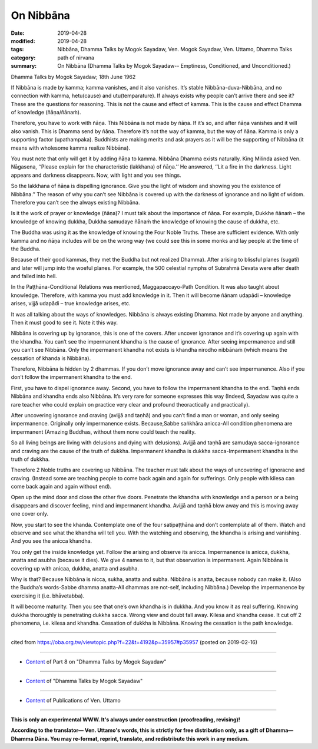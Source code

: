 ==========================================
On Nibbāna
==========================================

:date: 2019-04-28
:modified: 2019-04-28
:tags: Nibbāna, Dhamma Talks by Mogok Sayadaw, Ven. Mogok Sayadaw, Ven. Uttamo, Dhamma Talks
:category: path of nirvana
:summary: On Nibbāna (Dhamma Talks by Mogok Sayadaw-- Emptiness, Conditioned, and Unconditioned.)

Dhamma Talks by Mogok Sayadaw; 18th June 1962

If Nibbāna is made by kamma; kamma vanishes, and it also vanishes. It’s stable Nibbāna-duva-Nibbāna, and no connection with kamma, hetu(cause) and utu(temparature). If always exists why people can’t arrive there and see it? These are the questions for reasoning. This is not the cause and effect of kamma. This is the cause and effect Dhamma of knowledge (ñāṇa/ñānaṁ). 

Therefore, you have to work with ñāṇa. This Nibbāna is not made by ñāṇa. If it’s so, and after ñāṇa vanishes and it will also vanish. This is Dhamma send by ñāṇa. Therefore it’s not the way of kamma, but the way of ñāṇa. Kamma is only a supporting factor (upathampaka). Buddhists are making merits and ask prayers as it will be the supporting of Nibbāna (it means with wholesome kamma realize Nibbāna). 

You must note that only will get it by adding ñāṇa to kamma. Nibbāna Dhamma exists naturally. King Milinda asked Ven. Nāgasena, ‘‘Please explain for the characteristic (lakkhana) of ñāṇa.’’ He answered, ‘‘Lit a fire in the darkness. Light appears and darkness disappears. Now, with light and you see things. 

So the lakkhana of ñāṇa is dispelling ignorance. Give you the light of wisdom and showing you the existence of Nibbāna.’’ The reason of why you can’t see Nibbāna is covered up with the darkness of ignorance and no light of widom. Therefore you can’t see the always existing Nibbāna. 

Is it the work of prayer or knowledge (ñāṇa)? I must talk about the importance of ñāṇa. For example, Dukkhe ñānaṁ – the knowledge of knowing dukkha, Dukkha samudaye ñānaṁ the knowledge of knowing the cause of dukkha, etc. 

The Buddha was using it as the knowledge of knowing the Four Noble Truths. These are sufficient evidence. With only kamma and no ñāṇa includes will be on the wrong way (we could see this in some monks and lay people at the time of the Buddha. 

Because of their good kammas, they met the Buddha but not realized Dhamma). After arising to blissful planes (sugati) and later will jump into the woeful planes. For example, the 500 celestial nymphs of Subrahmā Devata were after death and falled into hell.

In the Paṭṭhāna-Conditional Relations was mentioned, Maggapaccayo-Path Condition. It was also taught about knowledge. Therefore, with kamma you must add knowledge in it. Then it will become ñānam udapādi – knowledge arises, vijjā udapādi – true knowledge arises, etc. 

It was all talking about the ways of knowledges. Nibbāna is always existing Dhamma. Not made by anyone and anything. Then it must good to see it. Note it this way. 

Nibbāna is covering up by ignorance, this is one of the covers. After uncover ignorance and it’s covering up again with the khandha. You can’t see the impermanent khandha is the cause of ignorance. After seeing impermanence and still you can’t see Nibbāna. Only the impermanent khandha not exists is khandha nirodho nibbānaṁ (which means the cessation of khanda is Nibbāna). 

Therefore, Nibbāna is hidden by 2 dhammas. If you don’t move ignorance away and can’t see impermanence. Also if you don’t follow the impermanent khandha to the end. 

First, you have to dispel ignorance away. Second, you have to follow the impermanent khandha to the end. Taṇhā ends Nibbāna and khandha ends also Nibbāna. It’s very rare for someone expresses this way (Indeed, Sayadaw was quite a rare teacher who could explain on practice very clear and profound theoractically and practically). 

After uncovering ignorance and craving (avijjā and taṇhā) and you can’t find a man or woman, and only seeing impermanence. Originally only impermanence exists. Because,Sabbe saṅkhāra anicca-All condition phenomena are impermanent (Amazing Buddhas, without them none could teach the reality. 

So all living beings are living with delusions and dying with delusions). Avijjā and taṇhā are samudaya sacca-ignorance and craving are the cause of the truth of dukkha. Impermanent khandha is dukkha sacca-Impermanent khandha is the truth of dukkha. 

Therefore 2 Noble truths are covering up Nibbāna. The teacher must talk about the ways of uncovering of ignoracne and craving. (Instead some are teaching people to come back again and again for sufferings. Only people with kilesa can come back again and again without end).

Open up the mind door and close the other five doors. Penetrate the khandha with knowledge and a person or a being disappears and discover feeling, mind and impermanent khandha. Avijjā and taṇhā blow away and this is moving away one cover only. 

Now, you start to see the khanda. Contemplate one of the four satipaṭṭhāna and don’t contemplate all of them. Watch and observe and see what the khandha will tell you. With the watching and observing, the khandha is arising and vanishing. And you see the anicca khandha. 

You only get the inside knowledge yet. Follow the arising and observe its anicca. Impermanence is anicca, dukkha, anatta and asubha (because it dies). We give 4 names to it, but that observation is impermanent. Again Nibbāna is covering up with anicaa, dukkha, anatta and asubha.

Why is that? Because Nibbāna is nicca, sukha, anatta and subha. Nibbāna is anatta, because nobody can make it. (Also the Buddha’s words-Sabbe dhamma anatta-All dhammas are not-self, including Nibbāna.) Develop the impermanence by exercising it (i.e. bhāvetabba). 

It will become maturity. Then you see that one’s own khandha is in dukkha. And you know it as real suffering. Knowing dukkha thoroughly is penetrating dukkha sacca. Wrong view and doubt fall away. Kilesa and khandha cease. It cut off 2 phenomena, i.e. kilesa and khandha. Cessation of dukkha is Nibbāna. Knowing the cessation is the path knowledge.

------

cited from https://oba.org.tw/viewtopic.php?f=22&t=4192&p=35957#p35957 (posted on 2019-02-16)

------

- `Content <{filename}pt08-content-of-part08%zh.rst>`__ of Part 8 on "Dhamma Talks by Mogok Sayadaw"

------

- `Content <{filename}content-of-dhamma-talks-by-mogok-sayadaw%zh.rst>`__ of "Dhamma Talks by Mogok Sayadaw"

------

- `Content <{filename}../publication-of-ven-uttamo%zh.rst>`__ of Publications of Ven. Uttamo

------

**This is only an experimental WWW. It's always under construction (proofreading, revising)!**

**According to the translator— Ven. Uttamo's words, this is strictly for free distribution only, as a gift of Dhamma—Dhamma Dāna. You may re-format, reprint, translate, and redistribute this work in any medium.**

..
  2019-04-26  create rst; post on 04-28